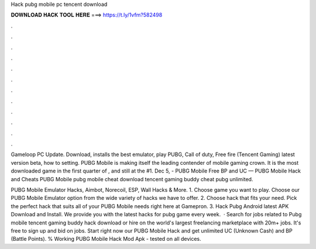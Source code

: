 Hack pubg mobile pc tencent download



𝐃𝐎𝐖𝐍𝐋𝐎𝐀𝐃 𝐇𝐀𝐂𝐊 𝐓𝐎𝐎𝐋 𝐇𝐄𝐑𝐄 ===> https://t.ly/1vfm?582498



.



.



.



.



.



.



.



.



.



.



.



.

Gameloop PC Update. Download, installs the best emulator, play PUBG, Call of duty, Free fire (Tencent Gaming) latest version beta, how to setting. PUBG Mobile is making itself the leading contender of mobile gaming crown. It is the most downloaded game in the first quarter of , and still at the #1. Dec 5, - PUBG Mobile Free BP and UC — PUBG Mobile Hack and Cheats PUBG Mobile pubg mobile cheat download tencent gaming buddy cheat pubg unlimited.

PUBG Mobile Emulator Hacks, Aimbot, Norecoil, ESP, Wall Hacks & More. 1. Choose game you want to play. Choose our PUBG Mobile Emulator option from the wide variety of hacks we have to offer. 2. Choose hack that fits your need. Pick the perfect hack that suits all of your PUBG Mobile needs right here at Gamepron. 3. Hack Pubg Android latest APK Download and Install. We provide you with the latest hacks for pubg game every week.  · Search for jobs related to Pubg mobile tencent gaming buddy hack download or hire on the world's largest freelancing marketplace with 20m+ jobs. It's free to sign up and bid on jobs. Start right now our PUBG Mobile Hack and get unlimited UC (Unknown Cash) and BP (Battle Points). % Working PUBG Mobile Hack Mod Apk - tested on all devices.
